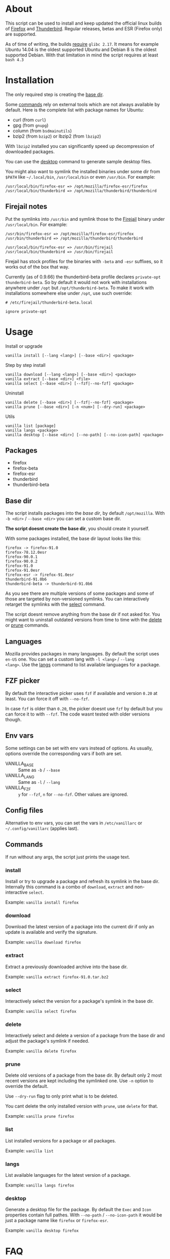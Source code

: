 * About

This script can be used to install and keep updated the official linux
builds of [[https://download-installer.cdn.mozilla.net/pub/firefox/releases/][Firefox]] and [[https://download-installer.cdn.mozilla.net/pub/thunderbird/releases/][Thunderbird]]. Regular releases, betas and ESR
(Firefox only) are supported.

As of time of writing, the builds [[https://www.mozilla.org/en-US/firefox/91.0/system-requirements/][require]] =glibc 2.17=. It means for
example Ubuntu 14.04 is the oldest supported Ubuntu and Debian 8 is
the oldest supported Debian. With that limitation in mind the script
requires at least =bash 4.3=

* Installation

The only required step is creating the [[#base-dir][base dir]].

Some [[#commands][commands]] rely on external tools which are not always available by
default. Here is the complete list with package names for Ubuntu:

- curl (from =curl=)
- gpg (from =gnupg=)
- column (from =bsdmainutils=)
- bzip2 (from =bzip2=) or lbzip2 (from =lbzip2=)

With =lbzip2= installed you can significantly speed up decompression
of downloaded packages.

You can use the [[#desktop][desktop]] command to generate sample desktop files.

You might also want to symlink the installed binaries under some dir
from =$PATH= like =~/.local/bin=, =/usr/local/bin= or even
=/usr/bin=. For example:

#+begin_example
  /usr/local/bin/firefox-esr => /opt/mozilla/firefox-esr/firefox
  /usr/local/bin/thunderbird => /opt/mozilla/thunderbird/thunderbird
#+end_example

** Firejail notes

Put the symlinks into =/usr/bin= and symlink those to the [[https://github.com/netblue30/firejail][Firejail]]
binary under =/usr/local/bin=. For example:

#+begin_example
  /usr/bin/firefox-esr => /opt/mozilla/firefox-esr/firefox
  /usr/bin/thunderbird => /opt/mozilla/thunderbird/thunderbird

  /usr/local/bin/firefox-esr => /usr/bin/firejail
  /usr/local/bin/thunderbird => /usr/bin/firejail
#+end_example

Firejail has stock profiles for the binaries with =-beta= and =-esr=
suffixes, so it works out of the box that way.

Currently (as of 0.9.66) the thunderbird-beta profile declares
=private-opt thunderbird-beta=. So by default it would not work with
installations anywhere under =/opt= but =/opt/thunderbird-beta=. To
make it work with installations somewhere else under =/opt=, use such
override:

#+begin_example
  # /etc/firejail/thunderbird-beta.local

  ignore private-opt
#+end_example

* Usage

Install or upgrade

#+begin_example
  vanilla install [--lang <lang>] [--base <dir>] <package>
#+end_example

Step by step install

#+begin_example
  vanilla download [--lang <lang>] [--base <dir>] <package>
  vanilla extract [--base <dir>] <file>
  vanilla select [--base <dir>] [--fzf|--no-fzf] <package>
#+end_example

Uninstall

#+begin_example
  vanilla delete [--base <dir>] [--fzf|--no-fzf] <package>
  vanilla prune [--base <dir>] [-n <num>] [--dry-run] <package>
#+end_example

Utils

#+begin_example
  vanilla list [package]
  vanilla langs <package>
  vanilla desktop [--base <dir>] [--no-path] [--no-icon-path] <package>
#+end_example

** Packages

- firefox
- firefox-beta
- firefox-esr
- thunderbird
- thunderbird-beta

** Base dir

The script installs packages into the /base dir/, by default
=/opt/mozilla=. With =-b <dir>= / =--base <dir>= you can set a custom
base dir.

*The script doesnt create the base dir*, you should create it yourself.

With some packages installed, the base dir layout looks like this:

#+begin_example
  firefox -> firefox-91.0
  firefox-78.12.0esr
  firefox-90.0.1
  firefox-90.0.2
  firefox-91.0
  firefox-91.0esr
  firefox-esr -> firefox-91.0esr
  thunderbird-91.0b6
  thunderbird-beta -> thunderbird-91.0b6
#+end_example

As you see there are multiple versions of some packages and some of
those are targeted by non-versioned symlinks. You can interactively
retarget the symlinks with the [[#select][select]] command.

The script doesnt remove anything from the base dir if not asked
for. You might want to uninstall outdated versions from time to time
with the [[#delete][delete]] or [[#prune][prune]] commands.

** Languages

Mozilla provides packages in many languages. By default the script
uses =en-US= one. You can set a custom lang with =-l <lang>= / =--lang
<lang>=. Use the [[#langs][langs]] command to list available languages for a
package.

** FZF picker

By default the interactive picker uses =fzf= if available and version
=0.20= at least. You can force it off with =--no-fzf=.

In case =fzf= is older than =0.20=, the picker doesnt use =fzf= by
default but you can force it to with =--fzf=. The code wasnt tested
with older versions though.

** Env vars

Some settings can be set with env vars instead of options. As usually,
options override the corresponding vars if both are set.

- VANILLA_BASE :: Same as =-b= / =--base=
- VANILLA_LANG :: Same as =-l= / =--lang=
- VANILLA_FZF :: =y= for =--fzf=, =n= for =--no-fzf=. Other values are
  ignored.

** Config files

Alternative to env vars, you can set the vars in =/etc/vanillarc= or
=~/.config/vanillarc= (applies last).

** Commands

If run without any args, the script just prints the usage text.

*** install

Install or try to upgrade a package and refresh its symlink in the
base dir. Internally this command is a combo of =download=, =extract=
and non-interactive =select=.

Example: =vanilla install firefox=

*** download

Download the latest version of a package into the current dir if only
an update is available and verify the signature.

Example: =vanilla download firefox=

*** extract

Extract a previously downloaded archive into the base dir.

Example: =vanilla extract firefox-91.0.tar.bz2=

*** select

Interactively select the version for a package's symlink in the base
dir.

Example: =vanilla select firefox=

*** delete

Interactively select and delete a version of a package from the base
dir and adjust the package's symlink if needed.

Example: =vanilla delete firefox=

*** prune

Delete old versions of a package from the base dir. By default only 2
most recent versions are kept including the symlinked one. Use =-n=
option to override the default.

Use =--dry-run= flag to only print what is to be deleted.

You cant delete the only installed version with =prune=, use =delete=
for that.

Example: =vanilla prune firefox=

*** list

List installed versions for a package or all packages.

Example: =vanilla list=

*** langs

List available languages for the latest version of a package.

Example: =vanilla langs firefox=

*** desktop

Generate a desktop file for the package. By default the =Exec= and
=Icon= properties contain full pathes. With =--no-path= /
=--no-icon-path= it would be just a package name like =firefox= or
=firefox-esr=.

Example: =vanilla desktop firefox=

* FAQ

- Why not just use Mozilla stuff bundled with distro X? :: There are
  outdated systems like Ubuntu 14.04 which are still used and recieve
  some kind of support (Ubuntu [[https://ubuntu.com/security/esm][ESM]]) but the updates no longer cover
  Firefox and Thunderbird.

- But there are snaps, flatpaks :: One more option to chose
  from. Besides one might want to run Firefox under Firejail which
  does not play along with those sandboxing solutions.

- Why not use built-in upgrades :: I dont like the idea of self
  modifying software especially in case of a browser.

- Why there is no thunderbird-esr package :: Thunderbird ESR is
  discontinued since 2014. Thunderbird tracks Firefox ESR [[https://wiki.mozilla.org/Release_Management/Calendar][schedule]]
  instead.
